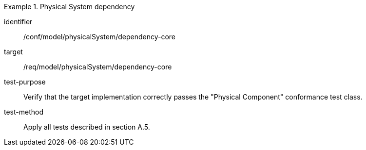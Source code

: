 [abstract_test]
.Physical System dependency
====
[%metadata]
identifier:: /conf/model/physicalSystem/dependency-core 

target:: /req/model/physicalSystem/dependency-core 
test-purpose:: Verify that the target implementation correctly passes the "Physical Component" conformance test class.
test-method:: 
Apply all tests described in section A.5. 
====